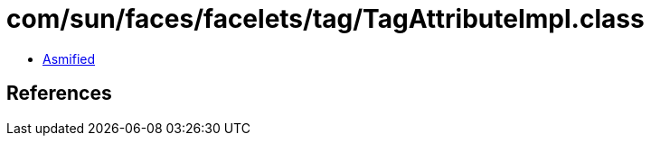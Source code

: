 = com/sun/faces/facelets/tag/TagAttributeImpl.class

 - link:TagAttributeImpl-asmified.java[Asmified]

== References

